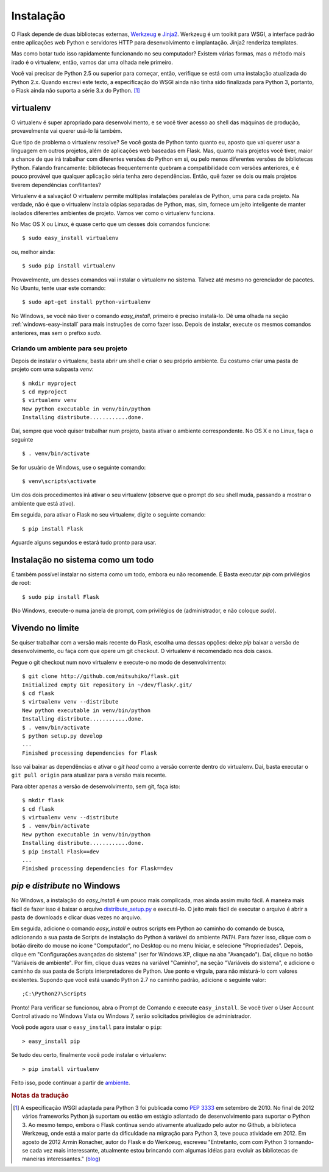 .. _installation:

Instalação
============

O Flask depende de duas bibliotecas externas, `Werkzeug
<http://werkzeug.pocoo.org/>`_ e `Jinja2 <http://jinja.pocoo.org/2/>`_.
Werkzeug é um toolkit para WSGI, a interface padrão entre aplicações web
Python e servidores HTTP para desenvolvimento e implantação. Jinja2 renderiza
templates.

Mas como botar tudo isso rapidamente funcionando no seu computador? Existem
várias formas, mas o método mais irado é o virtualenv, então, vamos dar uma
olhada nele primeiro.

Você vai precisar de Python 2.5 ou superior para começar, então, verifique se
está com uma instalação atualizada do Python 2.x. Quando escrevi este texto, a
especificação do WSGI ainda não tinha sido finalizada para Python 3, portanto,
o Flask ainda não suporta a série 3.x do Python. [#]_

.. _virtualenv:

virtualenv
----------

O virtualenv é super apropriado para desenvolvimento, e se você tiver acesso
ao shell das máquinas de produção, provavelmente vai querer usá-lo lá também.

Que tipo de problema o virtualenv resolve? Se você gosta de Python tanto
quanto eu, aposto que vai querer usar a linguagem em outros projetos, além de
aplicações web baseadas em Flask. Mas, quanto mais projetos você tiver, maior
a chance de que irá trabalhar com diferentes versões do Python em si, ou pelo
menos diferentes versões de bibliotecas Python. Falando francamente:
bibliotecas frequentemente quebram a compatibilidade com versões anteriores, e
é pouco provável que qualquer aplicação séria tenha zero dependências. Então,
quê fazer se dois ou mais projetos tiverem dependências conflitantes?

Virtualenv é a salvação! O virtualenv permite múltiplas instalações paralelas
de Python, uma para cada projeto. Na verdade, não é que o virtualenv instala
cópias separadas de Python, mas, sim, fornece um jeito inteligente de manter
isolados diferentes ambientes de projeto. Vamos ver como o virtualenv
funciona.

No Mac OS X ou Linux, é quase certo que um desses dois comandos funcione::

    $ sudo easy_install virtualenv

ou, melhor ainda::

    $ sudo pip install virtualenv

Provavelmente, um desses comandos vai instalar o virtualenv no sistema. Talvez
até mesmo no gerenciador de pacotes. No Ubuntu, tente usar este comando::

    $ sudo apt-get install python-virtualenv

No Windows, se você não tiver o comando `easy_install`, primeiro é preciso
instalá-lo. Dê uma olhada na seção :ref:`windows-easy-install` para mais
instruções de como fazer isso. Depois de instalar, execute os mesmos comandos
anteriores, mas sem o prefixo `sudo`.

.. _ambiente:

Criando um ambiente para seu projeto
::::::::::::::::::::::::::::::::::::

Depois de instalar o virtualenv, basta abrir um shell e criar o seu próprio
ambiente. Eu costumo criar uma pasta de projeto com uma subpasta `venv`::

    $ mkdir myproject
    $ cd myproject
    $ virtualenv venv
    New python executable in venv/bin/python
    Installing distribute............done.

Daí, sempre que você quiser trabalhar num projeto, basta ativar o ambiente
correspondente. No OS X e no Linux, faça o seguinte ::

    $ . venv/bin/activate

Se for usuário de Windows, use o seguinte comando::

    $ venv\scripts\activate

Um dos dois procedimentos irá ativar o seu virtualenv (observe que o prompt do
seu shell muda, passando a mostrar o ambiente que está ativo).

Em seguida, para ativar o Flask no seu virtualenv, digite o seguinte comando::

    $ pip install Flask

Aguarde alguns segundos e estará tudo pronto para usar.


Instalação no sistema como um todo
----------------------------------

É também possível instalar no sistema como um todo, embora eu não recomende.
É Basta executar `pip` com privilégios de root::

    $ sudo pip install Flask

(No Windows, execute-o numa janela de prompt, com privilégios de
(administrador, e não coloque `sudo`).


Vivendo no limite
------------------

Se quiser trabalhar com a versão mais recente do Flask, escolha uma dessas
opções: deixe `pip` baixar a versão de desenvolvimento, ou faça com que opere
um git checkout. O virtualenv é recomendado nos dois casos.

Pegue o git checkout num novo virtualenv e execute-o no modo de
desenvolvimento::

    $ git clone http://github.com/mitsuhiko/flask.git
    Initialized empty Git repository in ~/dev/flask/.git/
    $ cd flask
    $ virtualenv venv --distribute
    New python executable in venv/bin/python
    Installing distribute............done.
    $ . venv/bin/activate
    $ python setup.py develop
    ...
    Finished processing dependencies for Flask

Isso vai baixar as dependências e ativar o *git head* como a versão corrente
dentro do virtualenv. Daí, basta executar o ``git pull origin`` para atualizar
para a versão mais recente.

Para obter apenas a versão de desenvolvimento, sem git, faça isto::

    $ mkdir flask
    $ cd flask
    $ virtualenv venv --distribute
    $ . venv/bin/activate
    New python executable in venv/bin/python
    Installing distribute............done.
    $ pip install Flask==dev
    ...
    Finished processing dependencies for Flask==dev

.. _windows-easy-install:

`pip` e `distribute` no Windows
-----------------------------------

No Windows, a instalação do `easy_install` é um pouco mais complicada, mas
ainda assim muito fácil. A maneira mais fácil de fazer isso é baixar o arquivo
`distribute_setup.py`_ e executá-lo. O jeito mais fácil de executar o arquivo
é abrir a pasta de downloads e clicar duas vezes no arquivo.

Em seguida, adicione o comando `easy_install` e outros scripts em Python ao
caminho do comando de busca, adicionando a sua pasta de Scripts de instalação
do Python à variável do ambiente `PATH`. Para fazer isso, clique com o botão
direito do mouse no ícone "Computador", no Desktop ou no menu Iniciar, e
selecione "Propriedades". Depois, clique em "Configurações avançadas do
sistema" (ser for Windows XP, clique na aba "Avançado"). Daí, clique no botão
"Variáveis ​​de ambiente". Por fim, clique duas vezes na variável "Caminho",
na seção "Variáveis ​​do sistema", e adicione o caminho da sua pasta de
Scripts interpretadores de Python. Use ponto e vírgula, para não misturá-lo
com valores existentes. Supondo que você está usando Python 2.7 no caminho
padrão, adicione o seguinte valor::


    ;C:\Python27\Scripts

Pronto! Para verificar se funcionou, abra o Prompt de Comando e execute
``easy_install``. Se você tiver o User Account Control ativado no Windows
Vista ou Windows 7, serão solicitados privilégios de administrador.

Você pode agora usar o ``easy_install`` para instalar o ``pip``::

    > easy_install pip

Se tudo deu certo, finalmente você pode instalar o virtualenv::

    > pip install virtualenv

Feito isso, pode continuar a partir de ambiente_.


.. _distribute_setup.py: http://python-distribute.org/distribute_setup.py


.. rubric:: Notas da tradução

.. [#] A especificação WSGI adaptada para Python 3 foi publicada como
   `PEP 3333`_ em setembro de 2010. No final de 2012 vários frameworks
   Python já suportam ou estão em estágio adiantado de desenvolvimento
   para suportar o Python 3. Ao mesmo tempo, embora o Flask continua
   sendo ativamente atualizado pelo autor no Github, a biblioteca
   Werkzeug, onde está a maior parte da dificuldade na migração para Python
   3, teve pouca atividade em 2012. Em agosto de 2012 Armin Ronacher,
   autor do Flask e do Werkzeug, escreveu "Entretanto, com com Python 3
   tornando-se cada vez mais interessante, atualmente estou brincando com
   algumas idéias para evoluir as bibliotecas de maneiras interessantes."
   (blog_)

.. _PEP 3333: http://www.python.org/dev/peps/pep-3333/

.. _blog: http://lucumr.pocoo.org/2012/8/27/about-the-lack-of-updates/

